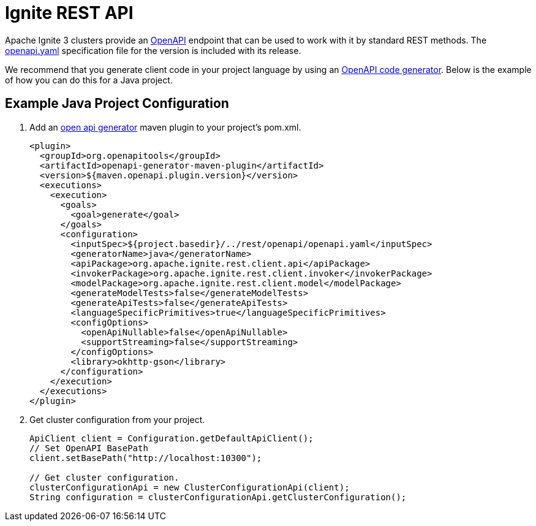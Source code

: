 // Licensed to the Apache Software Foundation (ASF) under one or more
// contributor license agreements.  See the NOTICE file distributed with
// this work for additional information regarding copyright ownership.
// The ASF licenses this file to You under the Apache License, Version 2.0
// (the "License"); you may not use this file except in compliance with
// the License.  You may obtain a copy of the License at
//
// http://www.apache.org/licenses/LICENSE-2.0
//
// Unless required by applicable law or agreed to in writing, software
// distributed under the License is distributed on an "AS IS" BASIS,
// WITHOUT WARRANTIES OR CONDITIONS OF ANY KIND, either express or implied.
// See the License for the specific language governing permissions and
// limitations under the License.

= Ignite REST API

Apache Ignite 3 clusters provide an link:https://www.openapis.org/[OpenAPI] endpoint that can be used to work with it by standard REST methods. The link:https://github.com/apache/ignite-3/tree/main/modules/rest/openapi/openapi.yaml[openapi.yaml] specification file for the version is included with its release.

We recommend that you generate client code in your project language by using an link:https://github.com/OpenAPITools/openapi-generator[OpenAPI code generator]. Below is the example of how you can do this for a Java project.

== Example Java Project Configuration

1. Add an link:https://github.com/OpenAPITools/openapi-generator/tree/master/modules/openapi-generator-maven-plugin[open api generator] maven plugin to your project's pom.xml.
+
[source,xml]
----
<plugin>
  <groupId>org.openapitools</groupId>
  <artifactId>openapi-generator-maven-plugin</artifactId>
  <version>${maven.openapi.plugin.version}</version>
  <executions>
    <execution>
      <goals>
        <goal>generate</goal>
      </goals>
      <configuration>
        <inputSpec>${project.basedir}/../rest/openapi/openapi.yaml</inputSpec>
        <generatorName>java</generatorName>
        <apiPackage>org.apache.ignite.rest.client.api</apiPackage>
        <invokerPackage>org.apache.ignite.rest.client.invoker</invokerPackage>
        <modelPackage>org.apache.ignite.rest.client.model</modelPackage>
        <generateModelTests>false</generateModelTests>
        <generateApiTests>false</generateApiTests>
        <languageSpecificPrimitives>true</languageSpecificPrimitives>
        <configOptions>
          <openApiNullable>false</openApiNullable>
          <supportStreaming>false</supportStreaming>
        </configOptions>
        <library>okhttp-gson</library>
      </configuration>
    </execution>
  </executions>
</plugin>
----
+
2. Get cluster configuration from your project.
+
[source,java]
----
ApiClient client = Configuration.getDefaultApiClient();
// Set OpenAPI BasePath
client.setBasePath("http://localhost:10300");

// Get cluster configuration.
clusterConfigurationApi = new ClusterConfigurationApi(client);
String configuration = clusterConfigurationApi.getClusterConfiguration();
----